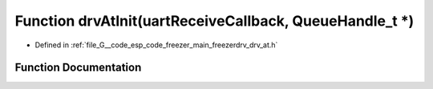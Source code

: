 .. _exhale_function_drv__at_8h_1ad167e8e2ac142bf5c9d3e6d30505cc65:

Function drvAtInit(uartReceiveCallback, QueueHandle_t \*)
=========================================================

- Defined in :ref:`file_G__code_esp_code_freezer_main_freezerdrv_drv_at.h`


Function Documentation
----------------------


.. doxygenfunction:: drvAtInit(uartReceiveCallback, QueueHandle_t *)
